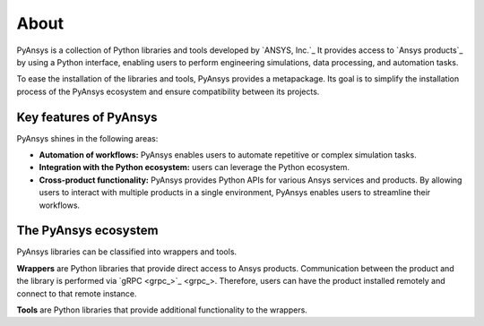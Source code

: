 About
#####

PyAnsys is a collection of Python libraries and tools developed by `ANSYS,
Inc.`_ It provides access to `Ansys products`_ by using a Python interface,
enabling users to perform engineering simulations, data processing, and
automation tasks.

To ease the installation of the libraries and tools, PyAnsys provides a
metapackage. Its goal is to simplify the installation process of the PyAnsys
ecosystem and ensure compatibility between its projects.

Key features of PyAnsys
=======================

PyAnsys shines in the following areas:

- **Automation of workflows:** PyAnsys enables users to automate repetitive or
  complex simulation tasks.

- **Integration with the Python ecosystem:** users can leverage the Python
  ecosystem.

- **Cross-product functionality:** PyAnsys provides Python APIs for various
  Ansys services and products. By allowing users to interact with multiple
  products in a single environment, PyAnsys enables users to streamline their
  workflows.

The PyAnsys ecosystem
=====================

PyAnsys libraries can be classified into wrappers and tools.

**Wrappers** are Python libraries that provide direct access to Ansys products.
Communication between the product and the library is performed via `gRPC
<grpc_>`_. Therefore, users can have the product installed remotely and connect
to that remote instance.

**Tools** are Python libraries that provide additional functionality to the
wrappers.
